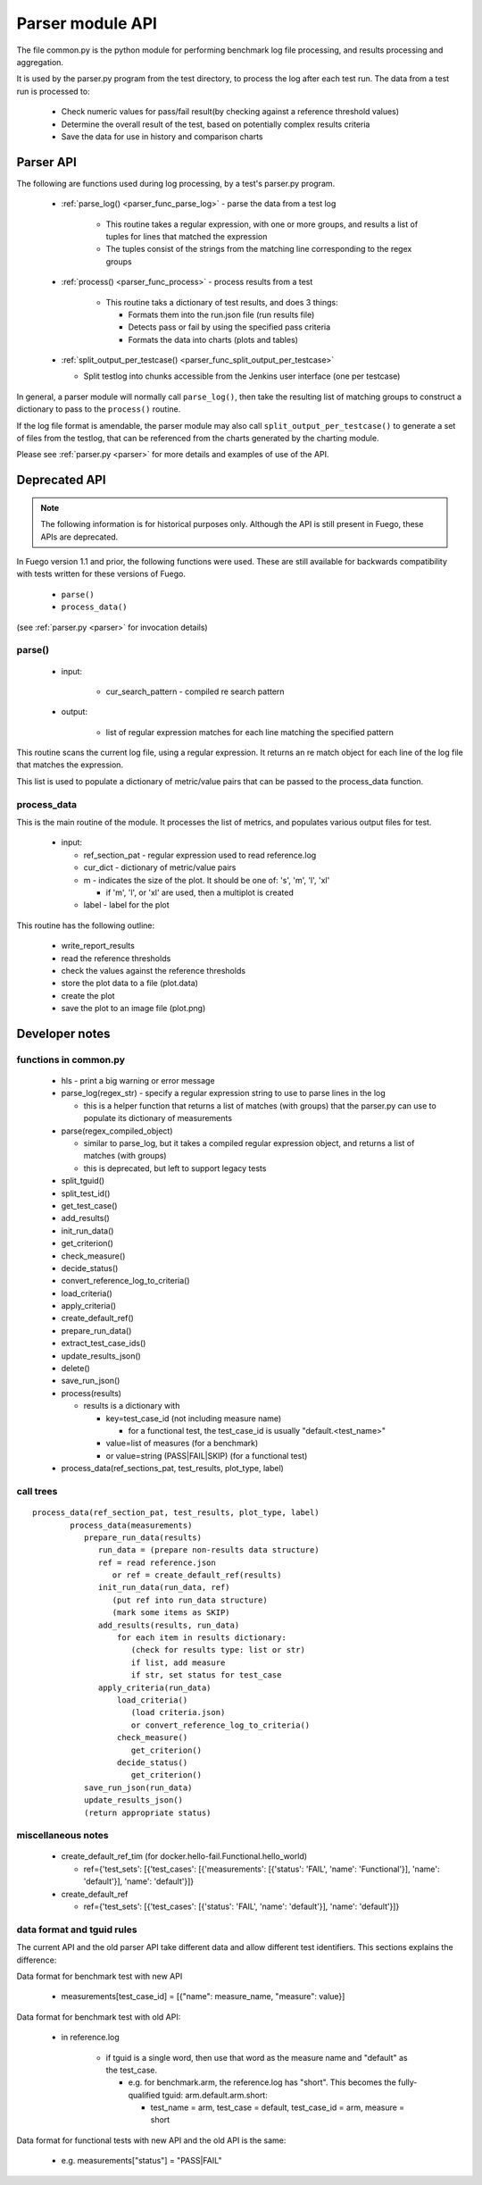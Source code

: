 .. _Parser_module_API:


#########################
Parser module API
#########################

The file common.py is the python module for performing benchmark log
file processing, and results processing and aggregation.

It is used by the parser.py program from the test directory, to process
the log after each test run.  The data from a test run is processed to:

 * Check numeric values for pass/fail result(by checking against a
   reference threshold values)
 * Determine the overall result of the test, based on potentially
   complex results criteria
 * Save the data for use in history and comparison charts

===============
Parser API
===============

The following are functions used during log processing, by a test's
parser.py program.

 * :ref:`parse_log() <parser_func_parse_log>` - parse the data from a
   test log

    * This routine takes a regular expression, with one or more
      groups, and results a list of tuples for lines that matched the
      expression
    * The tuples consist of the strings from the matching line
      corresponding to the regex groups

 * :ref:`process() <parser_func_process>` - process results from a test

    * This routine taks a dictionary of test results, and does 3
      things:

      * Formats them into the run.json file (run results file)
      * Detects pass or fail by using the specified pass criteria
      * Formats the data into charts (plots and tables)

 * :ref:`split_output_per_testcase()
   <parser_func_split_output_per_testcase>`

   - Split testlog into chunks accessible from the Jenkins user
     interface (one per testcase)

In general, a parser module will normally call ``parse_log()``, then
take the resulting list of matching groups to construct a dictionary
to pass to the ``process()`` routine.

If the log file format is amendable, the parser module may also call
``split_output_per_testcase()`` to generate a set of files from the
testlog, that can be referenced from the charts generated by the
charting module.

Please see :ref:`parser.py <parser>` for more details and examples of
use of the API.

===================
Deprecated API
===================

.. note::
  The following information is for historical purposes only.
  Although the API is still present in Fuego, these APIs are deprecated.

In Fuego version 1.1 and prior, the following functions were used.
These are still available for backwards compatibility with tests
written for these versions of Fuego.

 * ``parse()``
 * ``process_data()``

(see :ref:`parser.py <parser>` for invocation details)

parse()
=========

 * input:

    * cur_search_pattern - compiled re search pattern

 * output:

    * list of regular expression matches for each line matching the
      specified pattern

This routine scans the current log file, using a regular expression.
It returns an re match object for each line of the log file that
matches the expression.

This list is used to populate a dictionary of metric/value pairs that
can be passed to the process_data function.

process_data
=============

This is the main routine of the module.  It processes the list of
metrics, and populates various output files for test.

 * input:

   * ref_section_pat - regular expression used to read reference.log
   * cur_dict - dictionary of metric/value pairs
   * m - indicates the size of the plot. It should be one of: 's',
     'm', 'l', 'xl'

     * if 'm', 'l', or 'xl' are used, then a multiplot is created

   * label - label for the plot

This routine has the following outline:

 * write_report_results
 * read the reference thresholds
 * check the values against the reference thresholds
 * store the plot data to a file (plot.data)
 * create the plot
 * save the plot to an image file (plot.png)

=================
Developer notes
=================

functions in common.py
========================

 * hls - print a big warning or error message
 * parse_log(regex_str) - specify a regular expression string to use
   to parse lines in the log

   * this is a helper function that returns a list of matches
     (with groups) that the parser.py can use to populate its
     dictionary of measurements

 * parse(regex_compiled_object)

   * similar to parse_log, but it takes a compiled regular expression
     object, and returns a list of matches (with groups)

   * this is deprecated, but left to support legacy tests

 * split_tguid()
 * split_test_id()
 * get_test_case()
 * add_results()
 * init_run_data()
 * get_criterion()
 * check_measure()
 * decide_status()
 * convert_reference_log_to_criteria()
 * load_criteria()
 * apply_criteria()
 * create_default_ref()
 * prepare_run_data()
 * extract_test_case_ids()
 * update_results_json()
 * delete()
 * save_run_json()
 * process(results)

   * results is a dictionary with

     * key=test_case_id (not including measure name)

       * for a functional test, the test_case_id is usually
         "default.<test_name>"

     * value=list of measures (for a benchmark)
     * or value=string (PASS|FAIL|SKIP) (for a functional test)

 * process_data(ref_sections_pat, test_results, plot_type, label)

call trees
================

::

	 process_data(ref_section_pat, test_results, plot_type, label)
		 process_data(measurements)
		    prepare_run_data(results)
		       run_data = (prepare non-results data structure)
		       ref = read reference.json
		          or ref = create_default_ref(results)
		       init_run_data(run_data, ref)
		          (put ref into run_data structure)
		          (mark some items as SKIP)
		       add_results(results, run_data)
		           for each item in results dictionary:
		              (check for results type: list or str)
		              if list, add measure
		              if str, set status for test_case
		       apply_criteria(run_data)
		           load_criteria()
		              (load criteria.json)
		              or convert_reference_log_to_criteria()
		           check_measure()
		              get_criterion()
		           decide_status()
		              get_criterion()
		    save_run_json(run_data)
		    update_results_json()
		    (return appropriate status)


miscellaneous notes
========================

 * create_default_ref_tim
   (for docker.hello-fail.Functional.hello_world)

   * ref={'test_sets': [{'test_cases': [{'measurements':
     [{'status': 'FAIL', 'name': 'Functional'}], 'name': 'default'}],
     'name': 'default'}]}

 * create_default_ref

   * ref={'test_sets': [{'test_cases': [{'status': 'FAIL',
     'name': 'default'}], 'name': 'default'}]}

data format and tguid rules
====================================

The current API and the old parser API take different data and allow
different test identifiers.  This sections explains the difference:

Data format for benchmark test with new API

 * measurements[test_case_id] = [{"name": measure_name,
   "measure": value}]

Data format for benchmark test with old API:

 * in reference.log

    * if tguid is a single word, then use that word as the
      measure name and "default" as the test_case.

      * e.g. for benchmark.arm, the reference.log has "short".
        This becomes the fully-qualified tguid: arm.default.arm.short:

        * test_name = arm, test_case = default, test_case_id = arm,
          measure = short

Data format for functional tests with new API and the old API is the
same:

 * e.g. measurements["status"] = "PASS|FAIL"













